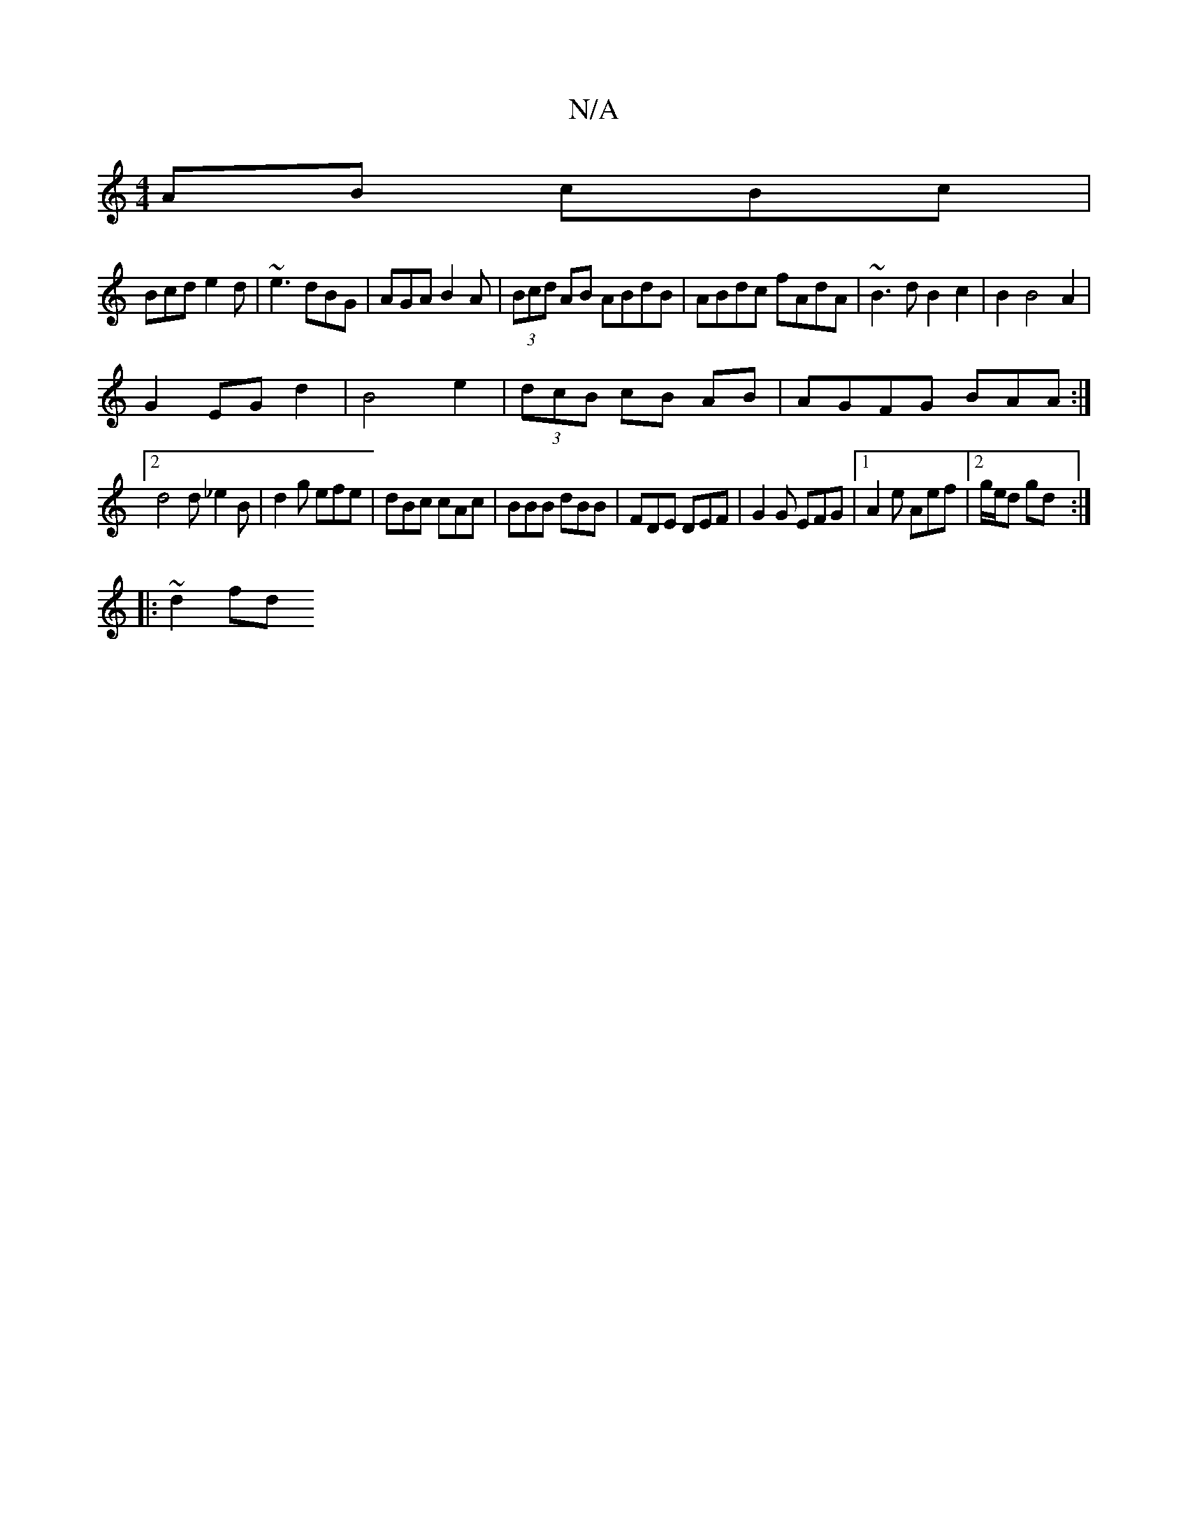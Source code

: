 X:1
T:N/A
M:4/4
R:N/A
K:Cmajor
AB cBc|
Bcd e2d|~e3 dBG|AGA B2A|(3Bcd AB ABdB|ABdc fAdA|~B3dB2c2|B2B4A2|
G2 EG d2 | B4 e2|(3dcB cB AB | AGFG BAA :|
[2d4d_e2B|d2g efe|dBc cAc|BBB dBB|FDE DEF|G2G EFG|1 A2e Aef |2 g/e/d gd :|
|:~d2 fd 